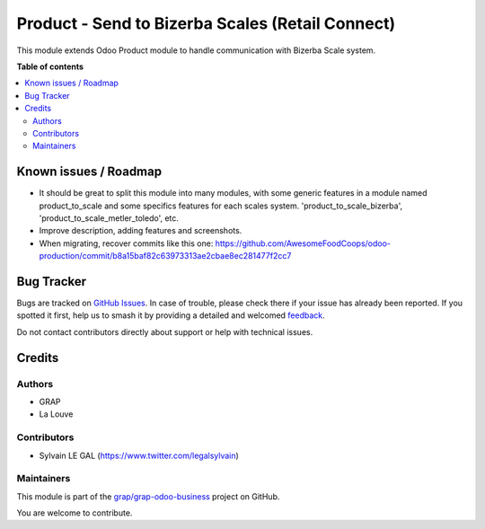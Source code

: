 =================================================
Product - Send to Bizerba Scales (Retail Connect)
=================================================

.. 
   !!!!!!!!!!!!!!!!!!!!!!!!!!!!!!!!!!!!!!!!!!!!!!!!!!!!
   !! This file is generated by oca-gen-addon-readme !!
   !! changes will be overwritten.                   !!
   !!!!!!!!!!!!!!!!!!!!!!!!!!!!!!!!!!!!!!!!!!!!!!!!!!!!
   !! source digest: sha256:19dec275dd6e50cea830b6c2504c6c489a62ab8b22cbf88ed26a88eb7e6d589a
   !!!!!!!!!!!!!!!!!!!!!!!!!!!!!!!!!!!!!!!!!!!!!!!!!!!!

.. |badge1| image:: https://img.shields.io/badge/maturity-Beta-yellow.png
    :target: https://odoo-community.org/page/development-status
    :alt: Beta
.. |badge2| image:: https://img.shields.io/badge/licence-AGPL--3-blue.png
    :target: http://www.gnu.org/licenses/agpl-3.0-standalone.html
    :alt: License: AGPL-3
.. |badge3| image:: https://img.shields.io/badge/github-grap%2Fgrap--odoo--business-lightgray.png?logo=github
    :target: https://github.com/grap/grap-odoo-business/tree/12.0/product_to_scale_bizerba
    :alt: grap/grap-odoo-business

|badge1| |badge2| |badge3|

This module extends Odoo Product module to handle communication with
Bizerba Scale system.

**Table of contents**

.. contents::
   :local:

Known issues / Roadmap
======================

* It should be great to split this module into many modules, with some generic
  features in a module named product_to_scale and some specifics features
  for each scales system. 'product_to_scale_bizerba',
  'product_to_scale_metler_toledo', etc.

* Improve description, adding features and screenshots.

* When migrating, recover commits like this one:
  https://github.com/AwesomeFoodCoops/odoo-production/commit/b8a15baf82c63973313ae2cbae8ec281477f2cc7

Bug Tracker
===========

Bugs are tracked on `GitHub Issues <https://github.com/grap/grap-odoo-business/issues>`_.
In case of trouble, please check there if your issue has already been reported.
If you spotted it first, help us to smash it by providing a detailed and welcomed
`feedback <https://github.com/grap/grap-odoo-business/issues/new?body=module:%20product_to_scale_bizerba%0Aversion:%2012.0%0A%0A**Steps%20to%20reproduce**%0A-%20...%0A%0A**Current%20behavior**%0A%0A**Expected%20behavior**>`_.

Do not contact contributors directly about support or help with technical issues.

Credits
=======

Authors
~~~~~~~

* GRAP
* La Louve

Contributors
~~~~~~~~~~~~

* Sylvain LE GAL (https://www.twitter.com/legalsylvain)

Maintainers
~~~~~~~~~~~

This module is part of the `grap/grap-odoo-business <https://github.com/grap/grap-odoo-business/tree/12.0/product_to_scale_bizerba>`_ project on GitHub.

You are welcome to contribute.
